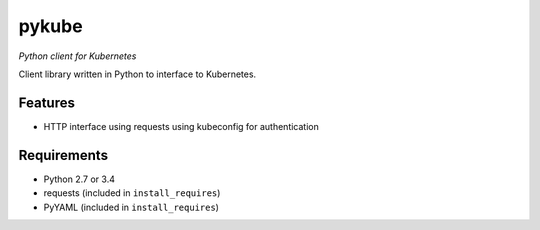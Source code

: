 ======
pykube
======

*Python client for Kubernetes*

.. image:: https://img.shields.io/pypi/dm/pykube.svg
    :target:  https://pypi.python.org/pypi/pykube/

.. image:: https://img.shields.io/pypi/v/pykube.svg
    :target:  https://pypi.python.org/pypi/pykube/

.. image:: https://img.shields.io/badge/license-apache-blue.svg
    :target:  https://pypi.python.org/pypi/pykube/


Client library written in Python to interface to Kubernetes.

Features
========

* HTTP interface using requests using kubeconfig for authentication

Requirements
============

* Python 2.7 or 3.4
* requests (included in ``install_requires``)
* PyYAML (included in ``install_requires``)
